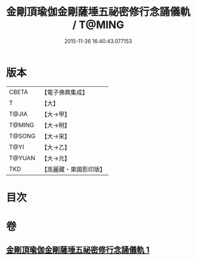 #+TITLE: 金剛頂瑜伽金剛薩埵五祕密修行念誦儀軌 / T@MING
#+DATE: 2015-11-26 16:40:43.077153
* 版本
 |     CBETA|【電子佛典集成】|
 |         T|【大】     |
 |     T@JIA|【大→甲】   |
 |    T@MING|【大→明】   |
 |    T@SONG|【大→宋】   |
 |      T@YI|【大→乙】   |
 |    T@YUAN|【大→元】   |
 |       TKD|【高麗藏・東國影印版】|

* 目次
* 卷
** [[file:KR6j0340_001.txt][金剛頂瑜伽金剛薩埵五祕密修行念誦儀軌 1]]
